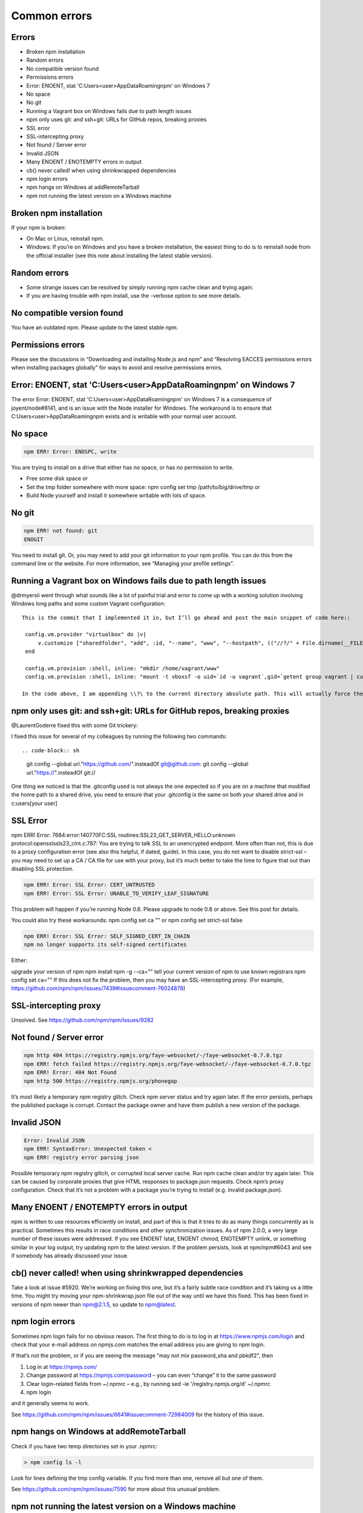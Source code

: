 Common errors
===============================================================================

Errors
------------------------------------------------

- Broken npm installation
- Random errors
- No compatible version found
- Permissions errors
- Error: ENOENT, stat 'C:\Users\<user>\AppData\Roaming\npm' on Windows 7
- No space
- No git
- Running a Vagrant box on Windows fails due to path length issues
- npm only uses git: and ssh+git: URLs for GitHub repos, breaking proxies
- SSL error
- SSL-intercepting proxy
- Not found / Server error
- Invalid JSON
- Many ENOENT / ENOTEMPTY errors in output
- cb() never called! when using shrinkwrapped dependencies
- npm login errors
- npm hangs on Windows at addRemoteTarball
- npm not running the latest version on a Windows machine

Broken npm installation
------------------------------------------------

If your npm is broken:

- On Mac or Linux, reinstall npm.
- Windows: If you’re on Windows and you have a broken installation, the easiest thing to do is to reinstall node from the official installer (see this note about installing the latest stable version).

Random errors
------------------------------------------------

- Some strange issues can be resolved by simply running npm cache clean and trying again.
- If you are having trouble with npm install, use the -verbose option to see more details.

No compatible version found
------------------------------------------------

You have an outdated npm. Please update to the latest stable npm.

Permissions errors
------------------------------------------------

Please see the discussions in “Downloading and installing Node.js and npm” and “Resolving EACCES permissions errors when installing packages globally” for ways to avoid and resolve permissions errors.

Error: ENOENT, stat 'C:\Users\<user>\AppData\Roaming\npm' on Windows 7
----------------------------------------------------------------------------------------

The error Error: ENOENT, stat 'C:\Users\<user>\AppData\Roaming\npm' on Windows 7 is a consequence of joyent/node#8141, and is an issue with the Node installer for Windows. The workaround is to ensure that C:\Users\<user>\AppData\Roaming\npm exists and is writable with your normal user account.

No space
----------------------------------------------------------------------------------------

.. code-block:: sh

    npm ERR! Error: ENOSPC, write

You are trying to install on a drive that either has no space, or has no permission to write.

- Free some disk space or
- Set the tmp folder somewhere with more space: npm config set tmp /path/to/big/drive/tmp or
- Build Node yourself and install it somewhere writable with lots of space.

No git
----------------------------------------------------------------------------------------

.. code-block:: sh

    npm ERR! not found: git
    ENOGIT

You need to install git. Or, you may need to add your git information to your npm profile. You can do this from the command line or the website. For more information, see “Managing your profile settings”.

Running a Vagrant box on Windows fails due to path length issues
----------------------------------------------------------------------------------------

@drmyersii went through what sounds like a lot of painful trial and error to come up with a working solution involving Windows long paths and some custom Vagrant configuration::

   This is the commit that I implemented it in, but I’ll go ahead and post the main snippet of code here::

    config.vm.provider "virtualbox" do |v|
        v.customize ["sharedfolder", "add", :id, "--name", "www", "--hostpath", (("//?/" + File.dirname(__FILE__) + "/www").gsub("/","\\"))]
    end

    config.vm.provision :shell, inline: "mkdir /home/vagrant/www"
    config.vm.provision :shell, inline: "mount -t vboxsf -o uid=`id -u vagrant`,gid=`getent group vagrant | cut -d: -f3` > www /home/vagrant/www", run: "always"

   In the code above, I am appending \\?\ to the current directory absolute path. This will actually force the Windows API to allow an increase in the MAX_PATH variable (normally capped at 260). Read more about max path. This is happening during the sharedfolder creation which is intentionally handled by VBoxManage and not Vagrant’s “synced_folder” method. The last bit is pretty self-explanatory; we create the new shared folder and then make sure it’s mounted each time the machine is accessed or touched since Vagrant likes to reload its mounts/shared folders on each load.

npm only uses git: and ssh+git: URLs for GitHub repos, breaking proxies
----------------------------------------------------------------------------------------

@LaurentGoderre fixed this with some Git trickery:

I fixed this issue for several of my colleagues by running the following two commands::

.. code-block:: sh

    git config --global url."https://github.com/".insteadOf git@github.com:
    git config --global url."https://".insteadOf git://

One thing we noticed is that the .gitconfig used is not always the one expected so if you are on a machine that modified the home path to a shared drive, you need to ensure that your .gitconfig is the same on both your shared drive and in c:\users\[your user]\

SSL Error
----------------------------------------------------------------------------------------

npm ERR! Error: 7684:error:140770FC:SSL routines:SSL23_GET_SERVER_HELLO:unknown protocol:openssl\ssl\s23_clnt.c:787:
You are trying to talk SSL to an unencrypted endpoint. More often than not, this is due to a proxy configuration error (see also this helpful, if dated, guide). In this case, you do not want to disable strict-ssl – you may need to set up a CA / CA file for use with your proxy, but it’s much better to take the time to figure that out than disabling SSL protection.

.. code-block:: sh

    npm ERR! Error: SSL Error: CERT_UNTRUSTED
    npm ERR! Error: SSL Error: UNABLE_TO_VERIFY_LEAF_SIGNATURE

This problem will happen if you’re running Node 0.6. Please upgrade to node 0.8 or above. See this post for details.

You could also try these workarounds: npm config set ca "" or npm config set strict-ssl false

.. code-block:: sh

    npm ERR! Error: SSL Error: SELF_SIGNED_CERT_IN_CHAIN
    npm no longer supports its self-signed certificates

Either:

upgrade your version of npm npm install npm -g --ca=""
tell your current version of npm to use known registrars npm config set ca=""
If this does not fix the problem, then you may have an SSL-intercepting proxy. (For example, https://github.com/npm/npm/issues/7439#issuecomment-76024878)

SSL-intercepting proxy
----------------------------------------------------------------------------------------

Unsolved. See https://github.com/npm/npm/issues/9282

Not found / Server error
----------------------------------------------------------------------------------------

.. code-block::

    npm http 404 https://registry.npmjs.org/faye-websocket/-/faye-websocket-0.7.0.tgz
    npm ERR! fetch failed https://registry.npmjs.org/faye-websocket/-/faye-websocket-0.7.0.tgz
    npm ERR! Error: 404 Not Found
    npm http 500 https://registry.npmjs.org/phonegap

It’s most likely a temporary npm registry glitch. Check npm server status and try again later.
If the error persists, perhaps the published package is corrupt. Contact the package owner and have them publish a new version of the package.

Invalid JSON
----------------------------------------------------------------------------------------

.. code-block:: sh

    Error: Invalid JSON
    npm ERR! SyntaxError: Unexpected token <
    npm ERR! registry error parsing json

Possible temporary npm registry glitch, or corrupted local server cache. Run npm cache clean and/or try again later.
This can be caused by corporate proxies that give HTML responses to package.json requests. Check npm’s proxy configuration.
Check that it’s not a problem with a package you’re trying to install (e.g. invalid package.json).

Many ENOENT / ENOTEMPTY errors in output
----------------------------------------------------------------------------------------

npm is written to use resources efficiently on install, and part of this is that it tries to do as many things concurrently as is practical. Sometimes this results in race conditions and other synchronization issues. As of npm 2.0.0, a very large number of these issues were addressed. If you see ENOENT lstat, ENOENT chmod, ENOTEMPTY unlink, or something similar in your log output, try updating npm to the latest version. If the problem persists, look at npm/npm#6043 and see if somebody has already discussed your issue.

cb() never called! when using shrinkwrapped dependencies
----------------------------------------------------------------------------------------

Take a look at issue #5920. We’re working on fixing this one, but it’s a fairly subtle race condition and it’s taking us a little time. You might try moving your npm-shrinkwrap.json file out of the way until we have this fixed. This has been fixed in versions of npm newer than npm@2.1.5, so update to npm@latest.

npm login errors
----------------------------------------------------------------------------------------

Sometimes npm login fails for no obvious reason. The first thing to do is to log in at https://www.npmjs.com/login and check that your e-mail address on npmjs.com matches the email address you are giving to npm login.

If that’s not the problem, or if you are seeing the message "may not mix password_sha and pbkdf2", then

1. Log in at https://npmjs.com/
2. Change password at https://npmjs.com/password – you can even “change” it to the same password
3. Clear login-related fields from ~/.npmrc – e.g., by running sed -ie '/registry.npmjs.org/d' ~/.npmrc
4. npm login

and it generally seems to work.

See https://github.com/npm/npm/issues/6641#issuecomment-72984009 for the history of this issue.

npm hangs on Windows at addRemoteTarball
----------------------------------------------------------------------------------------

Check if you have two temp directories set in your .npmrc:


.. code-block:: sh

    > npm config ls -l

Look for lines defining the tmp config variable. If you find more than one, remove all but one of them.

See https://github.com/npm/npm/issues/7590 for more about this unusual problem.

npm not running the latest version on a Windows machine
----------------------------------------------------------------------------------------

See the section about Windows here.
